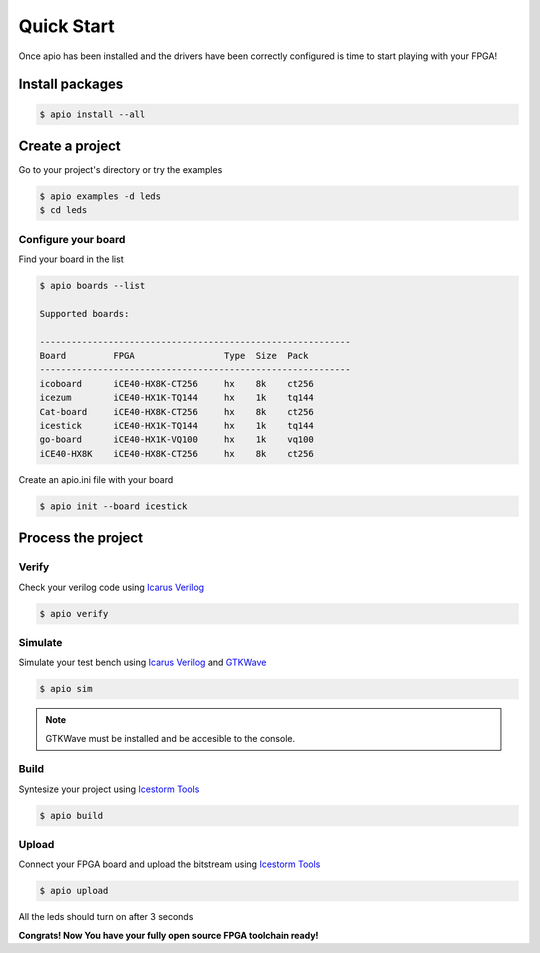 .. quick_start

Quick Start
===========

Once apio has been installed and the drivers have been correctly configured is time to start playing with your FPGA!

Install packages
----------------

.. code::

  $ apio install --all

Create a project
----------------

Go to your project's directory or try the examples

.. code::

  $ apio examples -d leds
  $ cd leds

Configure your board
~~~~~~~~~~~~~~~~~~~~

Find your board in the list

.. code::

  $ apio boards --list

  Supported boards:

  -----------------------------------------------------------
  Board         FPGA                 Type  Size  Pack
  -----------------------------------------------------------
  icoboard      iCE40-HX8K-CT256     hx    8k    ct256
  icezum        iCE40-HX1K-TQ144     hx    1k    tq144
  Cat-board     iCE40-HX8K-CT256     hx    8k    ct256
  icestick      iCE40-HX1K-TQ144     hx    1k    tq144
  go-board      iCE40-HX1K-VQ100     hx    1k    vq100
  iCE40-HX8K    iCE40-HX8K-CT256     hx    8k    ct256

Create an apio.ini file with your board

.. code::

  $ apio init --board icestick

Process the project
-------------------

Verify
~~~~~~

Check your verilog code using `Icarus Verilog <http://iverilog.icarus.com/>`_

.. code::

  $ apio verify


Simulate
~~~~~~~~

Simulate your test bench using `Icarus Verilog <http://iverilog.icarus.com/>`_ and `GTKWave <http://gtkwave.sourceforge.net/>`_

.. code::

  $ apio sim

.. image:: ../resources/images/gtkwave-simulation.png

.. note::

  GTKWave must be installed and be accesible to the console.

Build
~~~~~~

Syntesize your project using `Icestorm Tools <http://www.clifford.at/icestorm/>`_

.. code::

  $ apio build


Upload
~~~~~~

Connect your FPGA board and upload the bitstream using `Icestorm Tools <http://www.clifford.at/icestorm/>`_

.. code::

  $ apio upload


All the leds should turn on after 3 seconds

.. image:: ../resources/images/apio-icestorm-hello-world.png

**Congrats! Now You have your fully open source FPGA toolchain ready!**
